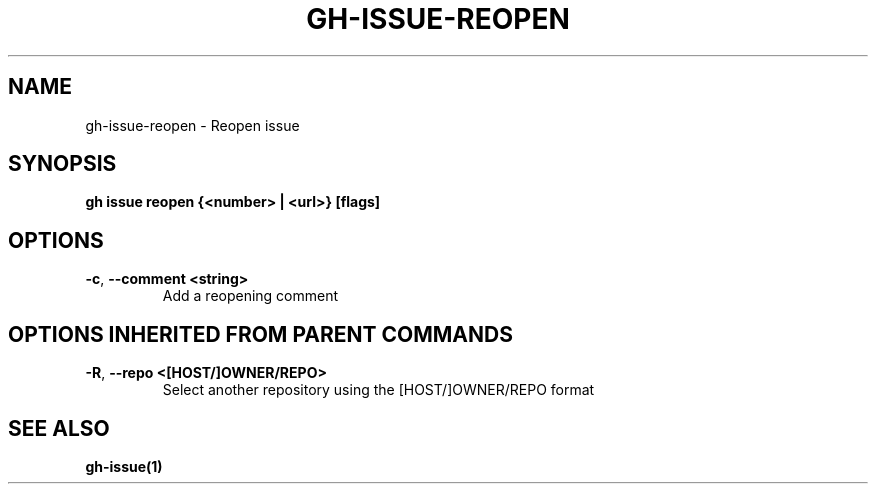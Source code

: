 .nh
.TH "GH-ISSUE-REOPEN" "1" "Jun 2024" "GitHub CLI 2.51.0" "GitHub CLI manual"

.SH NAME
.PP
gh-issue-reopen - Reopen issue


.SH SYNOPSIS
.PP
\fBgh issue reopen {<number> | <url>} [flags]\fR


.SH OPTIONS
.TP
\fB-c\fR, \fB--comment\fR \fB<string>\fR
Add a reopening comment


.SH OPTIONS INHERITED FROM PARENT COMMANDS
.TP
\fB-R\fR, \fB--repo\fR \fB<[HOST/]OWNER/REPO>\fR
Select another repository using the [HOST/]OWNER/REPO format


.SH SEE ALSO
.PP
\fBgh-issue(1)\fR
